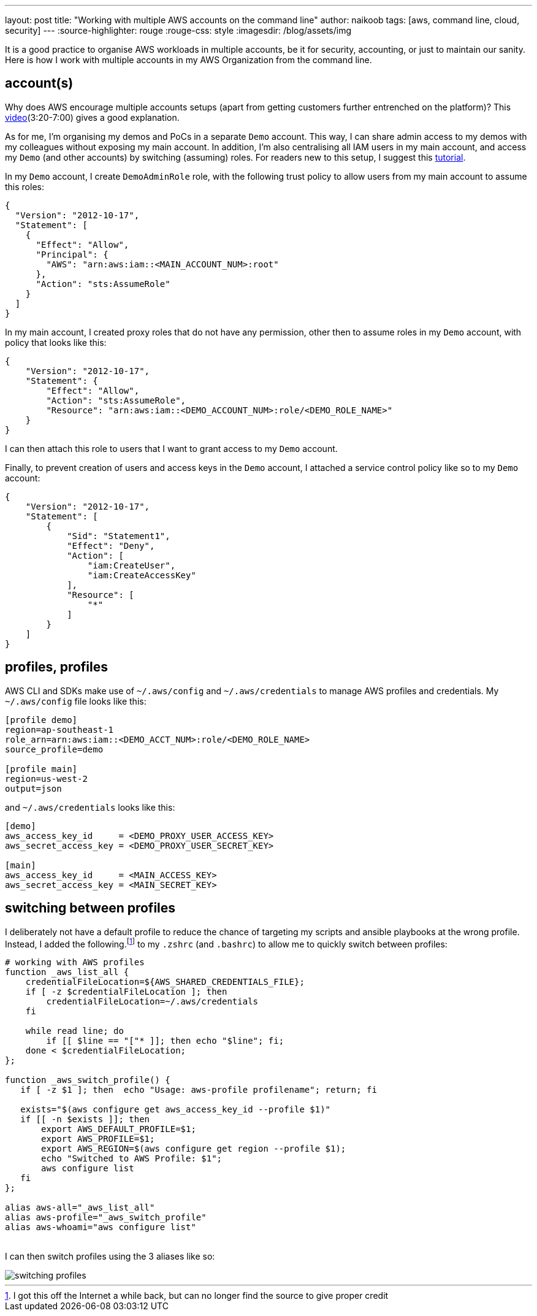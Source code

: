 ---
layout: post
title: "Working with multiple AWS accounts on the command line"
author: naikoob
tags: [aws, command line, cloud, security]
---
:source-highlighter: rouge
:rouge-css: style
:imagesdir: /blog/assets/img

It is a good practice to organise AWS workloads in multiple accounts, be it for security, accounting, or just to maintain our sanity. Here is how I work with multiple accounts in my AWS Organization from the command line.

== account(s)
Why does AWS encourage multiple accounts setups (apart from getting customers further entrenched on the platform)? This https://www.youtube.com/watch?v=fxo67UeeN1A&feature=youtu.be&t=320[video, window='_blank'](3:20-7:00) gives a good explanation.

As for me, I'm organising my demos and PoCs in a separate `Demo` account. This way, I can share admin access to my demos with my colleagues without exposing my main account. In addition, I'm also centralising all IAM users in my main account, and access my `Demo` (and other accounts) by switching (assuming) roles. For readers new to this setup, I suggest this https://docs.aws.amazon.com/IAM/latest/UserGuide/tutorial_cross-account-with-roles.html[tutorial].

In my `Demo` account, I create `DemoAdminRole` role, with the following trust policy to allow users from my main account to assume this roles:
[source, json]
----
{
  "Version": "2012-10-17",
  "Statement": [
    {
      "Effect": "Allow",
      "Principal": {
        "AWS": "arn:aws:iam::<MAIN_ACCOUNT_NUM>:root"
      },
      "Action": "sts:AssumeRole"
    }
  ]
}
----

In my main account, I created proxy roles that do not have any permission, other then to assume roles in my `Demo` account, with policy that looks like this:
[source, json]
----
{
    "Version": "2012-10-17",
    "Statement": {
        "Effect": "Allow",
        "Action": "sts:AssumeRole",
        "Resource": "arn:aws:iam::<DEMO_ACCOUNT_NUM>:role/<DEMO_ROLE_NAME>"
    }
}
----

I can then attach this role to users that I want to grant access to my `Demo` account.

Finally, to prevent creation of users and access keys in the `Demo` account, I attached a service control policy like so to my `Demo` account:
[source, json]
----
{
    "Version": "2012-10-17",
    "Statement": [
        {
            "Sid": "Statement1",
            "Effect": "Deny",
            "Action": [
                "iam:CreateUser",
                "iam:CreateAccessKey"
            ],
            "Resource": [
                "*"
            ]
        }
    ]
}
----

== profiles, profiles
AWS CLI and SDKs make use of `~/.aws/config` and `~/.aws/credentials` to manage AWS profiles and credentials. My `~/.aws/config` file looks like this:
[source, ini]
----
[profile demo]
region=ap-southeast-1
role_arn=arn:aws:iam::<DEMO_ACCT_NUM>:role/<DEMO_ROLE_NAME>
source_profile=demo

[profile main]
region=us-west-2
output=json
----

and `~/.aws/credentials` looks like this:
[source, ini]
----
[demo]
aws_access_key_id     = <DEMO_PROXY_USER_ACCESS_KEY>
aws_secret_access_key = <DEMO_PROXY_USER_SECRET_KEY>

[main]
aws_access_key_id     = <MAIN_ACCESS_KEY>
aws_secret_access_key = <MAIN_SECRET_KEY>
----

== switching between profiles
I deliberately not have a default profile to reduce the chance of targeting my scripts and ansible playbooks at the wrong profile. Instead, I added the following.footnote:[I got this off the Internet a while back, but can no longer find the source to give proper credit] to my `.zshrc` (and `.bashrc`) to allow me to quickly switch between profiles:

[source, sh]
----
# working with AWS profiles
function _aws_list_all {
    credentialFileLocation=${AWS_SHARED_CREDENTIALS_FILE};
    if [ -z $credentialFileLocation ]; then
        credentialFileLocation=~/.aws/credentials
    fi

    while read line; do
        if [[ $line == "["* ]]; then echo "$line"; fi;
    done < $credentialFileLocation;
};

function _aws_switch_profile() {
   if [ -z $1 ]; then  echo "Usage: aws-profile profilename"; return; fi

   exists="$(aws configure get aws_access_key_id --profile $1)"
   if [[ -n $exists ]]; then
       export AWS_DEFAULT_PROFILE=$1;
       export AWS_PROFILE=$1;
       export AWS_REGION=$(aws configure get region --profile $1);
       echo "Switched to AWS Profile: $1";
       aws configure list
   fi
};

alias aws-all="_aws_list_all"
alias aws-profile="_aws_switch_profile"
alias aws-whoami="aws configure list"
----
{nbsp} +
I can then switch profiles using the 3 aliases like so:

image::aws-profiles.png[switching profiles]
